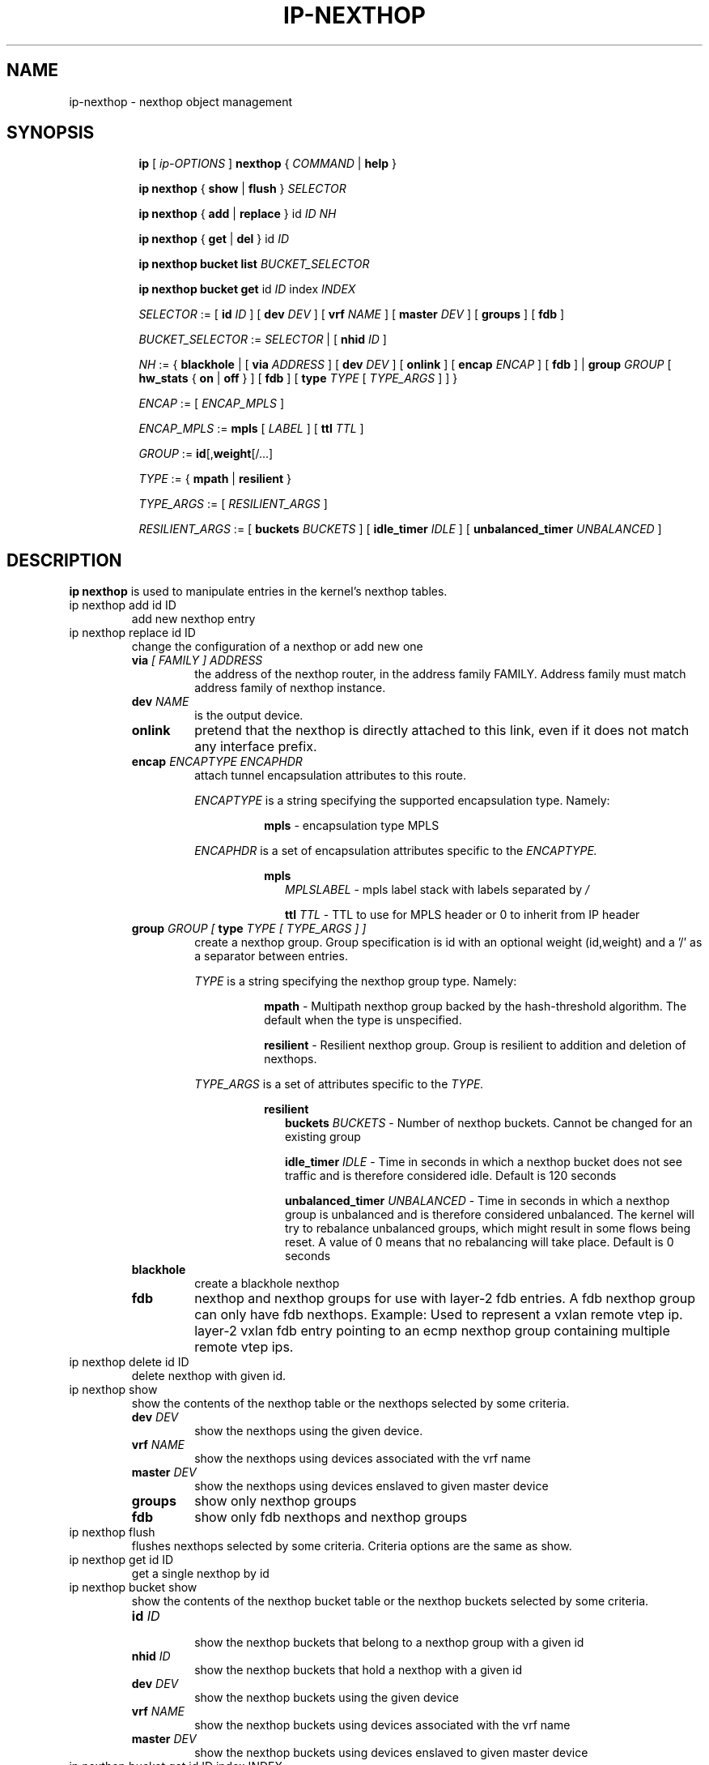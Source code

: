 .TH IP\-NEXTHOP 8 "30 May 2019" "iproute2" "Linux"
.SH "NAME"
ip-nexthop \- nexthop object management
.SH "SYNOPSIS"
.sp
.ad l
.in +8
.ti -8
.B ip
.RI "[ " ip-OPTIONS " ]"
.B nexthop
.RI " { " COMMAND " | "
.BR help " }"
.sp
.ti -8

.ti -8
.BR "ip nexthop" " { "
.BR show " | " flush " } "
.I  SELECTOR

.ti -8
.BR "ip nexthop" " { " add " | " replace " } id "
.I ID
.IR  NH

.ti -8
.BR "ip nexthop" " { " get " | " del " } id "
.I  ID

.ti -8
.BI "ip nexthop bucket list " BUCKET_SELECTOR

.ti -8
.BR "ip nexthop bucket get " id
.I  ID
.RI "index " INDEX

.ti -8
.IR SELECTOR " := "
.RB "[ " id
.IR ID " ] [ "
.B  dev
.IR DEV " ] [ "
.B  vrf
.IR NAME " ] [ "
.B  master
.IR DEV " ] [ "
.BR  groups " ] [ "
.BR  fdb " ]"

.ti -8
.IR BUCKET_SELECTOR " := "
.IR SELECTOR
.RB " | [ " nhid
.IR ID " ]"

.ti -8
.IR NH " := { "
.BR blackhole " | [ "
.B  via
.IR ADDRESS " ] [ "
.B  dev
.IR DEV " ] [ "
.BR onlink " ] [ "
.B encap
.IR ENCAP " ] [ "
.BR fdb " ] | "
.B  group
.IR GROUP " [ "
.BR hw_stats " { "
.BR on " | " off " }  ] [ "
.BR fdb " ] [ "
.B type
.IR TYPE " [ " TYPE_ARGS " ] ] }"

.ti -8
.IR ENCAP " := [ "
.IR ENCAP_MPLS " ] "

.ti -8
.IR ENCAP_MPLS " := "
.BR mpls " [ "
.IR LABEL " ] ["
.B  ttl
.IR TTL " ]"

.ti -8
.IR GROUP " := "
.BR id "[," weight "[/...]"

.ti -8
.IR TYPE " := { "
.BR mpath " | " resilient " }"

.ti -8
.IR TYPE_ARGS " := [ "
.IR RESILIENT_ARGS " ] "

.ti -8
.IR RESILIENT_ARGS " := "
.RB "[ " buckets
.IR BUCKETS " ] [ "
.B  idle_timer
.IR IDLE " ] [ "
.B  unbalanced_timer
.IR UNBALANCED " ]"

.SH DESCRIPTION
.B ip nexthop
is used to manipulate entries in the kernel's nexthop tables.
.TP
ip nexthop add id ID
add new nexthop entry
.TP
ip nexthop replace id ID
change the configuration of a nexthop or add new one
.RS
.TP
.BI via " [ FAMILY ] ADDRESS"
the address of the nexthop router, in the address family FAMILY.
Address family must match address family of nexthop instance.
.TP
.BI dev " NAME"
is the output device.
.TP
.B onlink
pretend that the nexthop is directly attached to this link,
even if it does not match any interface prefix.
.TP
.BI encap " ENCAPTYPE ENCAPHDR"
attach tunnel encapsulation attributes to this route.
.sp
.I ENCAPTYPE
is a string specifying the supported encapsulation type. Namely:

.in +8
.BI mpls
- encapsulation type MPLS
.sp
.in -8
.I ENCAPHDR
is a set of encapsulation attributes specific to the
.I ENCAPTYPE.

.in +8
.B mpls
.in +2
.I MPLSLABEL
- mpls label stack with labels separated by
.I "/"
.sp

.B ttl
.I TTL
- TTL to use for MPLS header or 0 to inherit from IP header
.in -2

.TP
.BI group " GROUP [ " type " TYPE [ TYPE_ARGS ] ]"
create a nexthop group. Group specification is id with an optional
weight (id,weight) and a '/' as a separator between entries.
.sp
.I TYPE
is a string specifying the nexthop group type. Namely:

.in +8
.BI mpath
- Multipath nexthop group backed by the hash-threshold algorithm. The
default when the type is unspecified.
.sp
.BI resilient
- Resilient nexthop group. Group is resilient to addition and deletion of
nexthops.

.sp
.in -8
.I TYPE_ARGS
is a set of attributes specific to the
.I TYPE.

.in +8
.B resilient
.in +2
.B buckets
.I BUCKETS
- Number of nexthop buckets. Cannot be changed for an existing group
.sp

.B idle_timer
.I IDLE
- Time in seconds in which a nexthop bucket does not see traffic and is
therefore considered idle. Default is 120 seconds

.B unbalanced_timer
.I UNBALANCED
- Time in seconds in which a nexthop group is unbalanced and is therefore
considered unbalanced. The kernel will try to rebalance unbalanced groups, which
might result in some flows being reset. A value of 0 means that no
rebalancing will take place. Default is 0 seconds
.in -2

.TP
.B blackhole
create a blackhole nexthop
.TP
.B fdb
nexthop and nexthop groups for use with layer-2 fdb entries.
A fdb nexthop group can only have fdb nexthops.
Example: Used to represent a vxlan remote vtep ip. layer-2 vxlan
fdb entry pointing to an ecmp nexthop group containing multiple
remote vtep ips.
.RE

.TP
ip nexthop delete id ID
delete nexthop with given id.

.TP
ip nexthop show
show the contents of the nexthop table or the nexthops
selected by some criteria.
.RS
.TP
.BI dev " DEV "
show the nexthops using the given device.
.TP
.BI vrf " NAME "
show the nexthops using devices associated with the vrf name
.TP
.BI master " DEV "
show the nexthops using devices enslaved to given master device
.TP
.BI groups
show only nexthop groups
.TP
.BI fdb
show only fdb nexthops and nexthop groups
.RE
.TP
ip nexthop flush
flushes nexthops selected by some criteria. Criteria options are the same
as show.

.TP
ip nexthop get id ID
get a single nexthop by id

.TP
ip nexthop bucket show
show the contents of the nexthop bucket table or the nexthop buckets
selected by some criteria.
.RS
.TP
.BI id " ID "
.in +0
show the nexthop buckets that belong to a nexthop group with a given id
.TP
.BI nhid " ID "
.in +0
show the nexthop buckets that hold a nexthop with a given id
.TP
.BI dev " DEV "
.in +0
show the nexthop buckets using the given device
.TP
.BI vrf " NAME "
.in +0
show the nexthop buckets using devices associated with the vrf name
.TP
.BI master " DEV "
.in +0
show the nexthop buckets using devices enslaved to given master device
.RE

.TP
ip nexthop bucket get id ID index INDEX
get a single nexthop bucket by nexthop group id and bucket index

.SH EXAMPLES
.PP
ip nexthop ls
.RS 4
Show all nexthop entries in the kernel.
.RE
.PP
ip nexthop add id 1 via 192.168.1.1 dev eth0
.RS 4
Adds an IPv4 nexthop with id 1 using the gateway 192.168.1.1 out device eth0.
.RE
.PP
ip nexthop add id 2 encap mpls 200/300 via 10.1.1.1 dev eth0
.RS 4
Adds an IPv4 nexthop with mpls encapsulation attributes attached to it.
.RE
.PP
ip nexthop add id 3 group 1/2
.RS 4
Adds a nexthop with id 3. The nexthop is a group using nexthops with ids
1 and 2 at equal weight.
.RE
.PP
ip nexthop add id 4 group 1,5/2,11
.RS 4
Adds a nexthop with id 4. The nexthop is a group using nexthops with ids
1 and 2 with nexthop 1 at weight 5 and nexthop 2 at weight 11.
.RE
.PP
ip nexthop add id 5 via 192.168.1.2 fdb
.RS 4
Adds a fdb nexthop with id 5.
.RE
.PP
ip nexthop add id 7 group 5/6 fdb
.RS 4
Adds a fdb nexthop group with id 7. A fdb nexthop group can only have
fdb nexthops.
.RE
.PP
ip nexthop add id 10 group 1/2 type resilient buckets 32
.RS 4
Add a resilient nexthop group with id 10 and 32 nexthop buckets.
.RE
.SH SEE ALSO
.br
.BR ip (8)

.SH AUTHOR
Original Manpage by David Ahern <dsahern@kernel.org>
